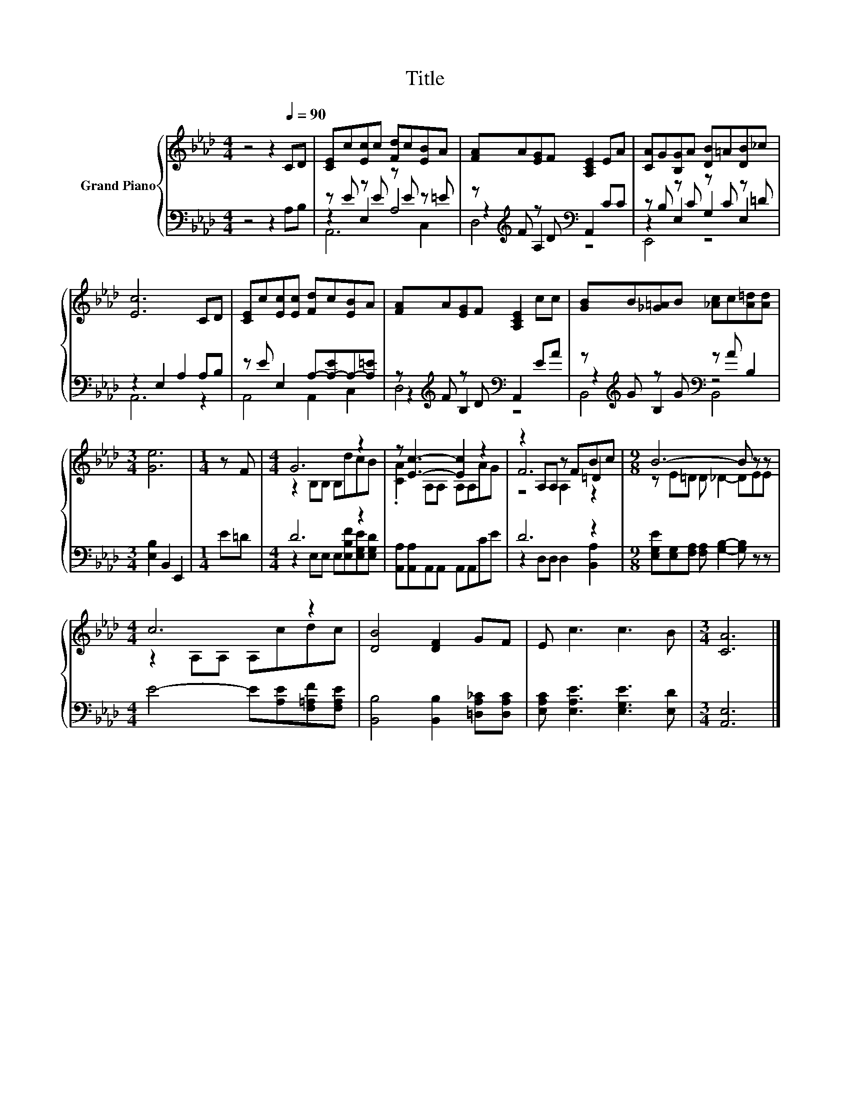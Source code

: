 X:1
T:Title
%%score { ( 1 5 6 ) | ( 2 3 4 ) }
L:1/8
M:4/4
K:Ab
V:1 treble nm="Grand Piano"
V:5 treble 
V:6 treble 
V:2 bass 
V:3 bass 
V:4 bass 
V:1
 z4 z2[Q:1/4=90] CD | [CE]c[Ec]c [Fd]c[EB]A | [FA]A[EG]F [A,CE]2 EA | [CA]G[B,G]A [DB]=A[DB]_c | %4
 [Ec]6 CD | [CE]c[Ec][Ec] [Fd]c[EB]A | [FA]A[EG]F [A,CE]2 cc | [GB]B[_G=A]B [_Ac]c[A=d][Ad] | %8
[M:3/4] [Ge]6 |[M:1/4] z F |[M:4/4] G6 z2 | z [Ec]3- [Ec]2 z2 | z2 A,A, z FBc |[M:9/8] B6- B z z | %14
[M:4/4] c6 z2 | [DB]4 [DF]2 GF | E c3 c3 B |[M:3/4] [CA]6 |] %18
V:2
 z4 z2 A,B, | z E z E z E z =E | z[K:treble] F z D[K:bass] A,,2 CC | z B, z C z C z =D | %4
 z2 E,2 A,2 A,B, | z E E,2 A,-[A,-E]A,-[A,=E] | z[K:treble] F z D[K:bass] A,,2 EA | %7
 z[K:treble] G z G[K:bass] z A B,2 |[M:3/4] [E,B,]2 B,,2 E,,2 |[M:1/4] E=D |[M:4/4] D6 z2 | %11
 [A,,A,][A,,A,]A,,A,, A,,A,,CE | D6 z2 |[M:9/8] [E,G,E][E,G,][F,A,] [F,A,] [G,B,]2- [G,B,] z z | %14
[M:4/4] E4- E[A,E][F,=A,F][F,A,E] | [B,,B,]4 [B,,B,]2 [=D,A,_C][D,A,C] | %16
 [E,A,C] [E,A,E]3 [E,G,E]3 [E,D] |[M:3/4] [A,,E,]6 |] %18
V:3
 x8 | z2 E,2 A,4 | z2[K:treble] A,2[K:bass] z4 | z2 E,2 G,2 E,2 | A,,6 z2 | A,,4 A,,2 C,2 | %6
 z2[K:treble] B,2[K:bass] z4 | z2[K:treble] B,2[K:bass] z4 |[M:3/4] x6 |[M:1/4] x2 | %10
[M:4/4] z2 E,E, E,[E,B,F][E,G,E][E,G,D] | x8 | z2 D,D, D,2 [B,,A,]2 |[M:9/8] x9 |[M:4/4] x8 | x8 | %16
 x8 |[M:3/4] x6 |] %18
V:4
 x8 | A,,6 C,2 | D,4[K:treble][K:bass] z4 | E,,4 z4 | x8 | x8 | D,4[K:treble][K:bass] z4 | %7
 B,,4[K:treble][K:bass] B,,4 |[M:3/4] x6 |[M:1/4] x2 |[M:4/4] x8 | x8 | x8 |[M:9/8] x9 | %14
[M:4/4] x8 | x8 | x8 |[M:3/4] x6 |] %18
V:5
 x8 | x8 | x8 | x8 | x8 | x8 | x8 | x8 |[M:3/4] x6 |[M:1/4] x2 |[M:4/4] z2 B,B, B,dcB | %11
 .[CA]2 A,A, A,A,AG | F6 =D2 |[M:9/8] z E=D D _D2- DEE |[M:4/4] z2 A,A, A,cdc | x8 | x8 | %17
[M:3/4] x6 |] %18
V:6
 x8 | x8 | x8 | x8 | x8 | x8 | x8 | x8 |[M:3/4] x6 |[M:1/4] x2 |[M:4/4] x8 | x8 | z4 A,2 z2 | %13
[M:9/8] x9 |[M:4/4] x8 | x8 | x8 |[M:3/4] x6 |] %18

